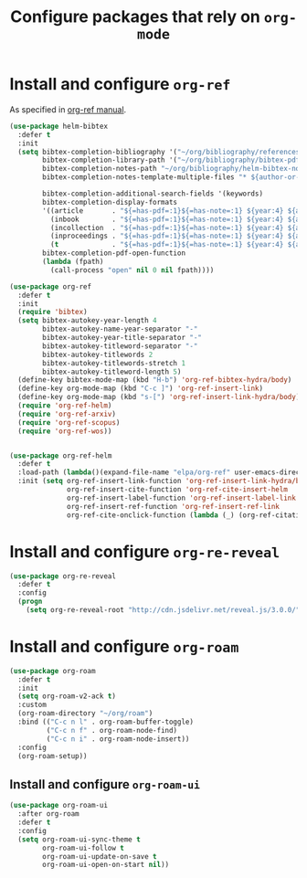 #+title: Configure packages that rely on =org-mode=
#+property: header-args :results silent


* Install and configure =org-ref=

As specified in [[https://github.com/jkitchin/org-ref/blob/master/org-ref.org][org-ref manual]].

#+begin_src emacs-lisp
  (use-package helm-bibtex
    :defer t
    :init
    (setq bibtex-completion-bibliography '("~/org/bibliography/references.bib")
          bibtex-completion-library-path '("~/org/bibliography/bibtex-pdfs")
          bibtex-completion-notes-path "~/org/bibliography/helm-bibtex-notes"
          bibtex-completion-notes-template-multiple-files "* ${author-or-editor}, ${title}, ${journal}, (${year}) :${=type=}: \n\nSee [[cite:&${=key=}]]\n"

          bibtex-completion-additional-search-fields '(keywords)
          bibtex-completion-display-formats
          '((article       . "${=has-pdf=:1}${=has-note=:1} ${year:4} ${author:36} ${title:*} ${journal:40}")
            (inbook        . "${=has-pdf=:1}${=has-note=:1} ${year:4} ${author:36} ${title:*} Chapter ${chapter:32}")
            (incollection  . "${=has-pdf=:1}${=has-note=:1} ${year:4} ${author:36} ${title:*} ${booktitle:40}")
            (inproceedings . "${=has-pdf=:1}${=has-note=:1} ${year:4} ${author:36} ${title:*} ${booktitle:40}")
            (t             . "${=has-pdf=:1}${=has-note=:1} ${year:4} ${author:36} ${title:*}"))
          bibtex-completion-pdf-open-function
          (lambda (fpath)
            (call-process "open" nil 0 nil fpath))))

  (use-package org-ref
    :defer t
    :init
    (require 'bibtex)
    (setq bibtex-autokey-year-length 4
          bibtex-autokey-name-year-separator "-"
          bibtex-autokey-year-title-separator "-"
          bibtex-autokey-titleword-separator "-"
          bibtex-autokey-titlewords 2
          bibtex-autokey-titlewords-stretch 1
          bibtex-autokey-titleword-length 5)
    (define-key bibtex-mode-map (kbd "H-b") 'org-ref-bibtex-hydra/body)
    (define-key org-mode-map (kbd "C-c ]") 'org-ref-insert-link)
    (define-key org-mode-map (kbd "s-[") 'org-ref-insert-link-hydra/body)
    (require 'org-ref-helm)
    (require 'org-ref-arxiv)
    (require 'org-ref-scopus)
    (require 'org-ref-wos))


  (use-package org-ref-helm
    :defer t
    :load-path (lambda()(expand-file-name "elpa/org-ref" user-emacs-directory))
    :init (setq org-ref-insert-link-function 'org-ref-insert-link-hydra/body
                org-ref-insert-cite-function 'org-ref-cite-insert-helm
                org-ref-insert-label-function 'org-ref-insert-label-link
                org-ref-insert-ref-function 'org-ref-insert-ref-link
                org-ref-cite-onclick-function (lambda (_) (org-ref-citation-hydra/body))))

#+end_src

* Install and configure =org-re-reveal=

#+begin_src emacs-lisp
  (use-package org-re-reveal
    :defer t
    :config
    (progn
      (setq org-re-reveal-root "http://cdn.jsdelivr.net/reveal.js/3.0.0/")))
#+end_src

* Install and configure =org-roam=

#+begin_src emacs-lisp
  (use-package org-roam
    :defer t
    :init
    (setq org-roam-v2-ack t)
    :custom
    (org-roam-directory "~/org/roam")
    :bind (("C-c n l" . org-roam-buffer-toggle)
           ("C-c n f" . org-roam-node-find)
           ("C-c n i" . org-roam-node-insert))
    :config
    (org-roam-setup))
#+end_src

** Install and configure =org-roam-ui=

#+begin_src emacs-lisp
  (use-package org-roam-ui
    :after org-roam
    :defer t
    :config
    (setq org-roam-ui-sync-theme t
          org-roam-ui-follow t
          org-roam-ui-update-on-save t
          org-roam-ui-open-on-start nil))
#+end_src
